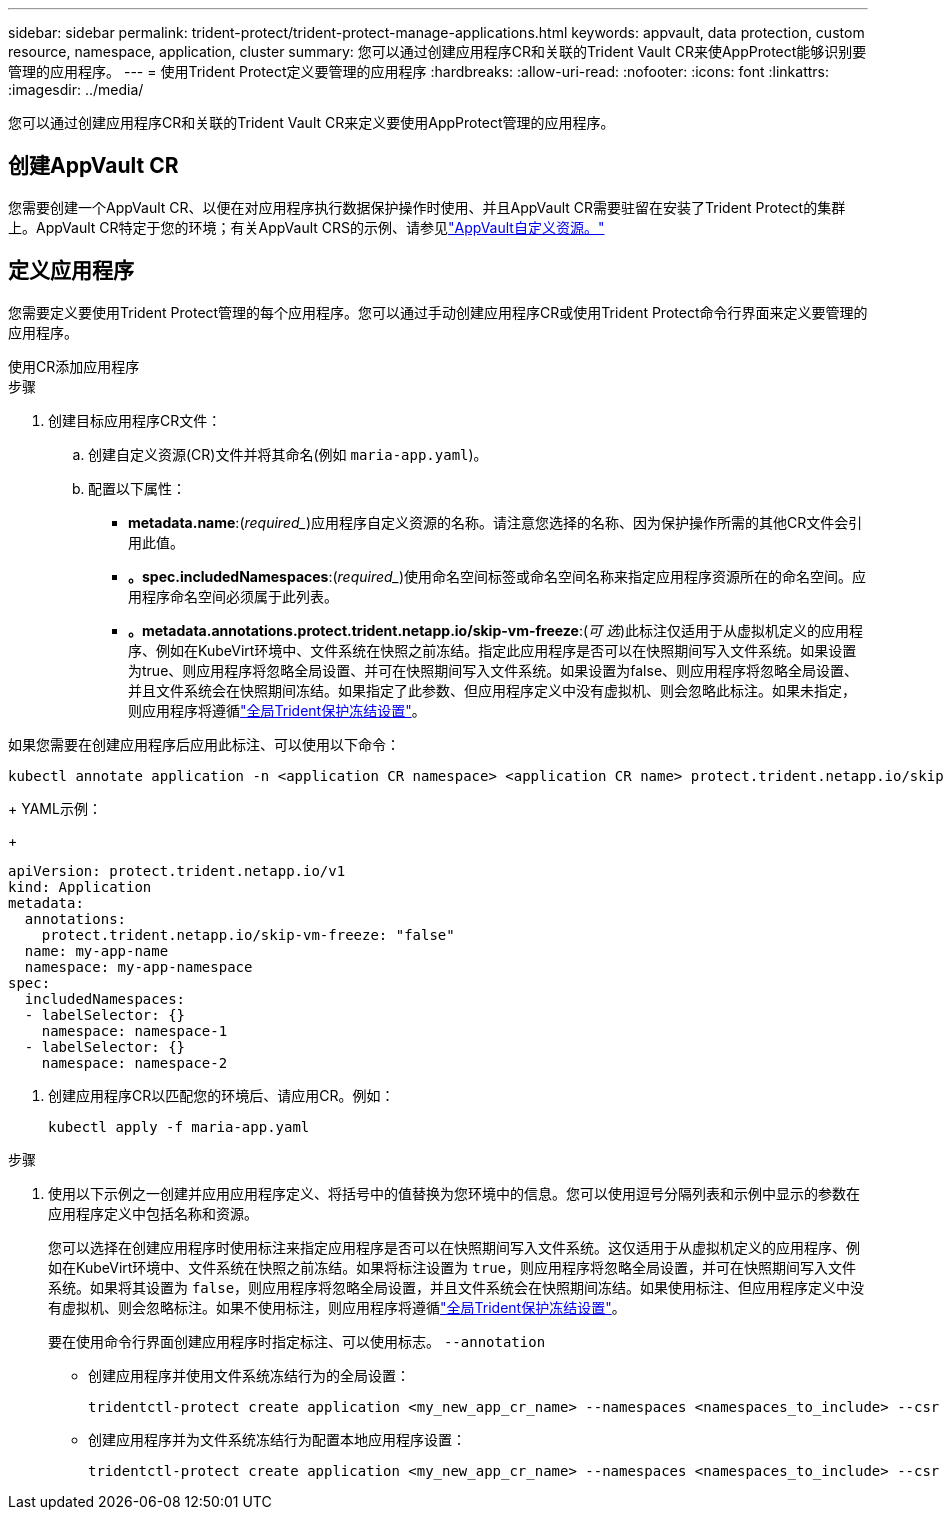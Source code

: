 ---
sidebar: sidebar 
permalink: trident-protect/trident-protect-manage-applications.html 
keywords: appvault, data protection, custom resource, namespace, application, cluster 
summary: 您可以通过创建应用程序CR和关联的Trident Vault CR来使AppProtect能够识别要管理的应用程序。 
---
= 使用Trident Protect定义要管理的应用程序
:hardbreaks:
:allow-uri-read: 
:nofooter: 
:icons: font
:linkattrs: 
:imagesdir: ../media/


[role="lead"]
您可以通过创建应用程序CR和关联的Trident Vault CR来定义要使用AppProtect管理的应用程序。



== 创建AppVault CR

您需要创建一个AppVault CR、以便在对应用程序执行数据保护操作时使用、并且AppVault CR需要驻留在安装了Trident Protect的集群上。AppVault CR特定于您的环境；有关AppVault CRS的示例、请参见link:trident-protect-appvault-custom-resources.html["AppVault自定义资源。"]



== 定义应用程序

您需要定义要使用Trident Protect管理的每个应用程序。您可以通过手动创建应用程序CR或使用Trident Protect命令行界面来定义要管理的应用程序。

[role="tabbed-block"]
====
.使用CR添加应用程序
--
.步骤
. 创建目标应用程序CR文件：
+
.. 创建自定义资源(CR)文件并将其命名(例如 `maria-app.yaml`)。
.. 配置以下属性：
+
*** *metadata.name*:(_required__)应用程序自定义资源的名称。请注意您选择的名称、因为保护操作所需的其他CR文件会引用此值。
*** *。spec.includedNamespaces*:(_required__)使用命名空间标签或命名空间名称来指定应用程序资源所在的命名空间。应用程序命名空间必须属于此列表。
*** *。metadata.annotations.protect.trident.netapp.io/skip-vm-freeze*:(_可 选_)此标注仅适用于从虚拟机定义的应用程序、例如在KubeVirt环境中、文件系统在快照之前冻结。指定此应用程序是否可以在快照期间写入文件系统。如果设置为true、则应用程序将忽略全局设置、并可在快照期间写入文件系统。如果设置为false、则应用程序将忽略全局设置、并且文件系统会在快照期间冻结。如果指定了此参数、但应用程序定义中没有虚拟机、则会忽略此标注。如果未指定，则应用程序将遵循link:trident-protect-requirements.html#protecting-data-with-kubevirt-vms["全局Trident保护冻结设置"]。
+
[NOTE]
====
如果您需要在创建应用程序后应用此标注、可以使用以下命令：

[source, console]
----
kubectl annotate application -n <application CR namespace> <application CR name> protect.trident.netapp.io/skip-vm-freeze="true"
----
====
+
YAML示例：

+
[source, yaml]
----
apiVersion: protect.trident.netapp.io/v1
kind: Application
metadata:
  annotations:
    protect.trident.netapp.io/skip-vm-freeze: "false"
  name: my-app-name
  namespace: my-app-namespace
spec:
  includedNamespaces:
  - labelSelector: {}
    namespace: namespace-1
  - labelSelector: {}
    namespace: namespace-2
----




. 创建应用程序CR以匹配您的环境后、请应用CR。例如：
+
[source, console]
----
kubectl apply -f maria-app.yaml
----


--
.使用命令行界面添加应用程序
--
.步骤
. 使用以下示例之一创建并应用应用程序定义、将括号中的值替换为您环境中的信息。您可以使用逗号分隔列表和示例中显示的参数在应用程序定义中包括名称和资源。
+
您可以选择在创建应用程序时使用标注来指定应用程序是否可以在快照期间写入文件系统。这仅适用于从虚拟机定义的应用程序、例如在KubeVirt环境中、文件系统在快照之前冻结。如果将标注设置为 `true`，则应用程序将忽略全局设置，并可在快照期间写入文件系统。如果将其设置为 `false`，则应用程序将忽略全局设置，并且文件系统会在快照期间冻结。如果使用标注、但应用程序定义中没有虚拟机、则会忽略标注。如果不使用标注，则应用程序将遵循link:trident-protect-requirements.html#protecting-data-with-kubevirt-vms["全局Trident保护冻结设置"]。

+
要在使用命令行界面创建应用程序时指定标注、可以使用标志。 `--annotation`

+
** 创建应用程序并使用文件系统冻结行为的全局设置：
+
[source, console]
----
tridentctl-protect create application <my_new_app_cr_name> --namespaces <namespaces_to_include> --csr <cluster_scoped_resources_to_include> --namespace <my-app-namespace>
----
** 创建应用程序并为文件系统冻结行为配置本地应用程序设置：
+
[source, console]
----
tridentctl-protect create application <my_new_app_cr_name> --namespaces <namespaces_to_include> --csr <cluster_scoped_resources_to_include> --namespace <my-app-namespace> --annotation protect.trident.netapp.io/skip-vm-freeze=<"true"|"false">
----




--
====